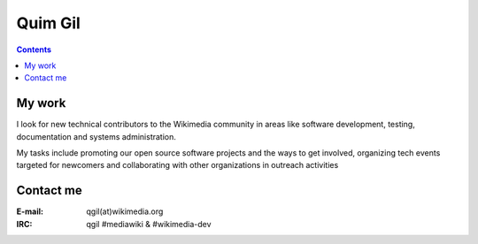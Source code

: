 
.. index::
   pair: Qim ; Gil


.. _quim Gil:

==============================================================
Quim Gil
==============================================================


.. seealso::

   - http://wikimediafoundation.org/wiki/User:Qgil
   - http://flors.wordpress.com/2012/11/19/technical-contributor-coordinator-at-the-wikimedia-foundation/

.. contents::
   :depth: 3


My work
=======

I look for new technical contributors to the Wikimedia community in areas like
software development, testing, documentation and systems administration.

My tasks include promoting our open source software projects and the ways to get
involved, organizing tech events targeted for newcomers and collaborating with
other organizations in outreach activities


Contact me
==========

:E-mail: qgil(at)wikimedia.org
:IRC: qgil #mediawiki & #wikimedia-dev
